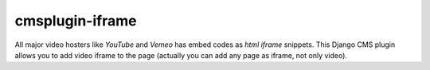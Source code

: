 ================
cmsplugin-iframe
================

|ci|

.. |ci| image:: https://travis-ci.org/satyrius/cmsplugin-iframe.png?branch=master
    :target: https://travis-ci.org/satyrius/cmsplugin-iframe

All major video hosters like *YouTube* and *Vemeo* has embed codes as *html iframe* snippets.
This Django CMS plugin allows you to add video iframe to the page (actually you can add any page as iframe, not only video).
